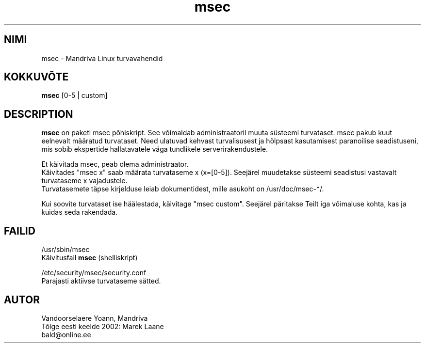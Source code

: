 .\" .IX msec
.TH "msec" "8" "17. aprill 2000" "Mandriva" "Mandriva Linux"
.SH "NIMI"
msec \- Mandriva Linux turvavahendid
.SH "KOKKUVÕTE"
.B msec
[0\-5 | custom]
.SH "DESCRIPTION"
\fPmsec\fP on paketi msec põhiskript. See võimaldab administraatoril muuta süsteemi turvataset.
msec pakub kuut eelnevalt määratud turvataset. Need ulatuvad kehvast turvalisusest ja hõlpsast kasutamisest paranoilise seadistuseni, mis sobib ekspertide hallatavatele väga tundlikele serverirakendustele.
.PP 
Et käivitada \fPmsec\fP, peab olema administraator.
.br 
Käivitades "msec x" saab määrata turvataseme x (x=[0\-5]). Seejärel muudetakse süsteemi seadistusi vastavalt turvataseme x vajadustele.
.br 
Turvatasemete täpse kirjelduse leiab dokumentidest, mille asukoht on /usr/doc/msec\-*/.
.PP 
Kui soovite turvataset ise häälestada, käivitage "msec custom". Seejärel päritakse Teilt iga võimaluse kohta, kas ja kuidas seda rakendada.
.SH "FAILID"
/usr/sbin/msec
.br 
Käivitusfail \fPmsec\fP (shelliskript)
.PP 
/etc/security/msec/security.conf
.br 
Parajasti aktiivse turvataseme sätted.
.SH "AUTOR"
Vandoorselaere Yoann, Mandriva
.br 
.br 
Tõlge eesti keelde 2002: Marek Laane
.br 
bald@online.ee









